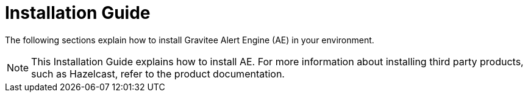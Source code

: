 = Installation Guide
:page-sidebar: ae_sidebar
:page-permalink: ae/installguide_introduction.html
:page-folder: ae/installation-guide
:page-description: Gravitee Alert Engine - Introduction
:page-keywords: Gravitee, API Platform, Alert, Alert Engine, documentation, manual, guide, reference, api
:page-layout: ae

The following sections explain how to install Gravitee Alert Engine (AE) in your environment.

NOTE: This Installation Guide explains how to install AE. For more information about installing third party products, such as Hazelcast, refer to the product documentation.
